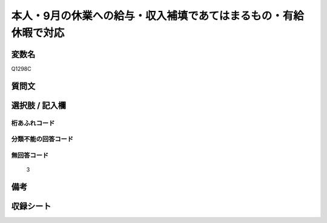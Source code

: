 .. title:: Q1298C
.. rst-class:: item

====================================================================================================
本人・9月の休業への給与・収入補填であてはまるもの・有給休暇で対応
====================================================================================================

.. rst-class:: varname

変数名
==================

Q1298C

.. rst-class:: question

質問文
==================



.. rst-class:: answer

選択肢 / 記入欄
======================

  



.. rst-class:: overflow

桁あふれコード
-------------------------------
  


.. rst-class:: not_classified

分類不能の回答コード
-------------------------------------
  


.. rst-class:: not_available

無回答コード
-------------------------------------
  3


.. rst-class:: bikou

備考
==================
 



.. rst-class:: include_sheet

収録シート
=======================================
.. hlist::
   :columns: 3
   
   
   * p28_5
   
   


.. index:: Q1298C